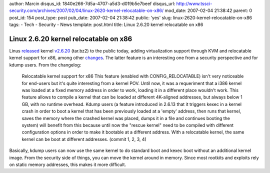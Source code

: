 author: Marcin
disqus_id: 1840e266-7d5a-4707-a5d3-d019b5e7beef
disqus_url: http://www.tssci-security.com/archives/2007/02/04/linux-2620-kernel-relocatable-on-x86/
mod_date: 2007-02-04 21:38:42
parent: 0
post_id: 154
post_type: post
pub_date: 2007-02-04 21:38:42
public: 'yes'
slug: linux-2620-kernel-relocatable-on-x86
tags:
- Tech
- Security
- News
template: post.html
title: Linux 2.6.20 kernel relocatable on x86

Linux 2.6.20 kernel relocatable on x86
######################################

Linus `released <http://lkml.org/lkml/2007/2/4/119>`_ kernel
`v2.6.20 <http://www.kernel.org/pub/linux/kernel/v2.6/linux-2.6.20.tar.bz2>`_
(tar.bz2) to the public today, adding virtualization support through KVM
and relocatable kernel support for x86, among other
`changes <http://www.kernel.org/pub/linux/kernel/v2.6/ChangeLog-2.6.20>`_.
The latter feature is an interesting one from a security perspective and
for kdump users. From the changelog:

    Relocatable kernel support for x86
    This feature (enabled with CONFIG\_RELOCATABLE) isn't very
    noticeable for end-users but it's quite interesting from a kernel
    POV. Until now, it was a requeriment that a i386 kernel was loaded
    at a fixed memory address in order to work, loading it in a
    different place wouldn't work. This feature allows to compile a
    kernel that can be loaded at different 4K-aligned addresses, but
    always below 1 GB, with no runtime overhead. Kdump users (a feature
    introduced in 2.6.13 that it triggers kexec in a kernel crash in
    order to boot a kernel that has been previously loaded at a 'empty'
    address, then runs that kernel, saves the memory where the crashed
    kernel was placed, dumps it in a file and continues booting the
    system) will benefit from this because until now the "rescue kernel"
    need to be compiled with different configuration options in order to
    make it bootable at a different address. With a relocatable kernel,
    the same kernel can be boot at different addresses. (commit 1, 2, 3,
    4)

Basically, kdump users can now use the same kernel to do standard boot
and kexec boot without an additional kernel image. From the security
side of things, you can move the kernel around in memory. Since most
rootkits and exploits rely on static memory addresses, this makes it
more difficult.
